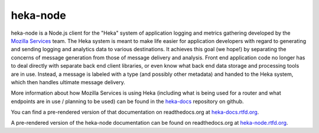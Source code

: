 ===========
heka-node
===========

.. image:: https://secure.travis-ci.org/mozilla-services/heka-node.png

heka-node is a Node.js client for the "Heka" system of application logging and
metrics gathering developed by the `Mozilla Services
<https://wiki.mozilla.org/Services>`_ team. The Heka system is meant to make
life easier for application developers with regard to generating and sending
logging and analytics data to various destinations. It achieves this goal (we
hope!) by separating the concerns of message generation from those of message
delivery and analysis. Front end application code no longer has to deal
directly with separate back end client libraries, or even know what back end
data storage and processing tools are in use. Instead, a message is labeled
with a type (and possibly other metadata) and handed to the Heka system,
which then handles ultimate message delivery.

More information about how Mozilla Services is using Heka (including what is
being used for a router and what endpoints are in use / planning to be used)
can be found in the `heka-docs 
<https://github.com/mozilla-services/heka-docs>`_ repository on github.

You can find a pre-rendered version of that documentation on
readthedocs.org at `heka-docs.rtfd.org <http://heka-docs.rtfd.org>`_.

A pre-rendered version of the heka-node documentation can be found on
readthedocs.org at `heka-node.rtfd.org <http://heka-node.rtfd.org>`_.

